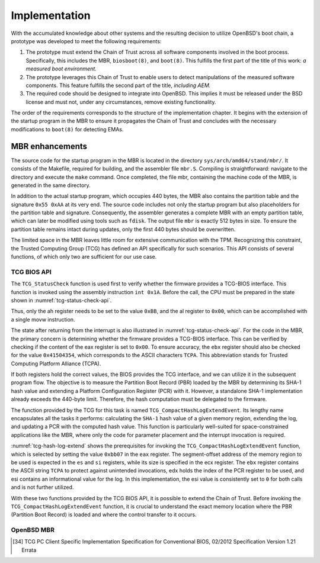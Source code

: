 Implementation
++++++++++++++
With the accumulated knowledge about other systems and the resulting decision to
utilize OpenBSD's boot chain, a prototype was developed to meet the following
requirements:

1. The prototype must extend the Chain of Trust across all software components
   involved in the boot process. Specifically, this includes the MBR,
   ``biosboot(8)``, and ``boot(8)``. This fulfills the first part of the title
   of this work: *a measured boot environment.*

2. The prototype leverages this Chain of Trust to enable users to detect
   manipulations of the measured software components. This feature fulfills the
   second part of the title, *including AEM.*

3. The required code should be designed to integrate into OpenBSD. This implies
   it must be released under the BSD license and must not, under any
   circumstances, remove existing functionality.

The order of the requirements corresponds to the structure of the implementation
chapter. It begins with the extension of the startup program in the MBR to
ensure it propagates the Chain of Trust and concludes with the necessary
modifications to ``boot(8)`` for detecting EMAs.

MBR enhancements
================
The source code for the startup program in the MBR is located in the directory
``sys/arch/amd64/stand/mbr/``. It consists of the Makefile, required for
building, and the assembler file ``mbr.S``. Compiling is straightforward:
navigate to the directory and execute the ``make`` command. Once completed, the
file mbr, containing the machine code of the MBR, is generated in the same
directory.

In addition to the actual startup program, which occupies 440 bytes, the MBR
also contains the partition table and the signature ``0x55 0xAA`` at its very
end. The source code includes not only the startup program but also placeholders
for the partition table and signature. Consequently, the assembler generates a
complete MBR with an empty partition table, which can later be modified using
tools such as ``fdisk``. The output file ``mbr`` is exactly 512 bytes in size.
To ensure the partition table remains intact during updates, only the first 440
bytes should be overwritten.

The limited space in the MBR leaves little room for extensive communication with
the TPM. Recognizing this constraint, the Trusted Computing Group (TCG) has
defined an API specifically for such scenarios. This API consists of several
functions, of which only two are sufficient for our use case.

TCG BIOS API
------------
The ``TCG_StatusCheck`` function is used first to verify whether the firmware
provides a TCG-BIOS interface. This function is invoked using the assembly
instruction ``int 0x1A``. Before the call, the CPU must be prepared in the state
shown in :numref:`tcg-status-check-api`.

.. code-block::
   :caption: TCG Status check API [34]_
   :linenos:
   :name: tcg-status-check-api

    # On entry:
        %ah = 0xbb
        %al = 0x00

    # On return:
        %eax = Return code. Set to 00000000h if the system supports the TCG BIOS calls.
        %ebx = 0x41504354
        %ecx = Version and errata of the specification this BIOS supports.
               Bits 7-0 (CL): 0x02 (TCG BIOS Minor Version (02h for version 1.21))
               Bits 15-8 (CH): 0x01 (TCG BIOS Major Version (01h for version 1.21))
        %edx = BIOS TCG Feature Flags (None currently defined. MUST be set to 0)
        %esi = Absolute pointer to the beginning of the event log.
        %edi = is set to the absolute pointer to the first byte of the last event in the log

Thus, only the ah register needs to be set to the value ``0xBB``, and the al
register to ``0x00``, which can be accomplished with a single movw instruction.

The state after returning from the interrupt is also illustrated in
:numref:`tcg-status-check-api`. For the code in the MBR, the primary concern is
determining whether the firmware provides a TCG-BIOS interface. This can be
verified by checking if the content of the eax register is set to ``0x00``. To
ensure accuracy, the ``ebx`` register should also be checked for the value
``0x41504354``, which corresponds to the ASCII characters ``TCPA``. This
abbreviation stands for Trusted Computing Platform Alliance (TCPA).

If both registers hold the correct values, the BIOS provides the TCG interface,
and we can utilize it in the subsequent program flow. The objective is to
measure the Partition Boot Record (PBR) loaded by the MBR by determining its
SHA-1 hash value and extending a Platform Configuration Register (PCR) with it.
However, a standalone SHA-1 implementation already exceeds the 440-byte limit.
Therefore, the hash computation must be delegated to the firmware.

The function provided by the TCG for this task is named
``TCG_CompactHashLogExtendEvent``. Its lengthy name encapsulates all the tasks
it performs: calculating the ``SHA-1`` hash value of a given memory region,
extending the log, and updating a PCR with the computed hash value. This
function is particularly well-suited for space-constrained applications like the
MBR, where only the code for parameter placement and the interrupt invocation is
required.

.. code-block::
   :caption: TCG Compact Hash Log Extend API [34]_
   :linenos:
   :name: tcg-hash-log-extend

    On entry:
        %ah = 0xbb
        %al = 0x07
        %es = Segment portion of the pointer to the start of the data buffer to be hashed
        %di = Offset portion of the pointer to the start of the data buffer to be hashed
        %esi = The informative value to be placed into the event field
        %ebx = 0x41504354
        %ecx = The length, in bytes, of the buffer referenced by ES:DI
        %edx = The PCR number (PCRIndex) to which the hashed result is to be extended

    On return:
        %eax = Return Code as defined in Return Codes 10.2
        %edx = Event number of the event that was logged

:numref:`tcg-hash-log-extend` shows the prerequisites for invoking the
``TCG_CompactHashLogExtendEvent`` function, which is selected by setting the
value ``0xbb07`` in the ``eax`` register. The segment-offset address of the
memory region to be used is expected in the ``es`` and ``si`` registers, while
its size is specified in the ecx register. The ``ebx`` register contains the
ASCII string ``TCPA`` to protect against unintended invocations, edx holds the
index of the PCR register to be used, and esi contains an informational value
for the log. In this implementation, the esi value is consistently set to ``0``
for both calls and is not further utilized.

With these two functions provided by the TCG BIOS API, it is possible to extend
the Chain of Trust. Before invoking the ``TCG_CompactHashLogExtendEvent``
function, it is crucial to understand the exact memory location where the PBR
(Partition Boot Record) is loaded and where the control transfer to it occurs.

OpenBSD MBR
-----------





.. [34] TCG PC Client Specific Implementation Specification for Conventional
   BIOS, 02/2012 Specification Version 1.21 Errata

